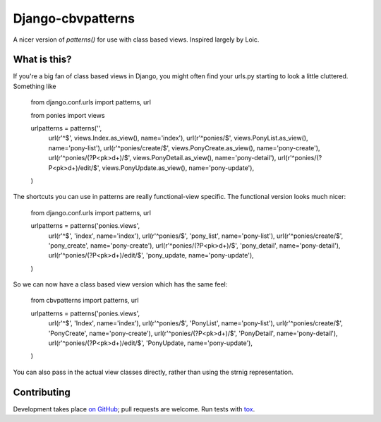 Django-cbvpatterns
==================

A nicer version of `patterns()` for use with class based views. Inspired
largely by Loic.

What is this?
-------------

If you're a big fan of class based views in Django, you might often find your
urls.py starting to look a little cluttered. Something like

    from django.conf.urls import patterns, url

    from ponies import views


    urlpatterns = patterns('',
        url(r'^$', views.Index.as_view(), name='index'),
        url(r'^ponies/$', views.PonyList.as_view(), name='pony-list'),
        url(r'^ponies/create/$', views.PonyCreate.as_view(), name='pony-create'),
        url(r'^ponies/(?P<pk>\d+)/$', views.PonyDetail.as_view(), name='pony-detail'),
        url(r'^ponies/(?P<pk>\d+)/edit/$', views.PonyUpdate.as_view(), name='pony-update'),
    )

The shortcuts you can use in patterns are really functional-view specific. The
functional version looks much nicer:

    from django.conf.urls import patterns, url


    urlpatterns = patterns('ponies.views',
        url(r'^$', 'index', name='index'),
        url(r'^ponies/$', 'pony_list', name='pony-list'),
        url(r'^ponies/create/$', 'pony_create', name='pony-create'),
        url(r'^ponies/(?P<pk>\d+)/$', 'pony_detail', name='pony-detail'),
        url(r'^ponies/(?P<pk>\d+)/edit/$', 'pony_update, name='pony-update'),
    )

So we can now have a class based view version which has the same feel:

    from cbvpatterns import patterns, url


    urlpatterns = patterns('ponies.views',
        url(r'^$', 'Index', name='index'),
        url(r'^ponies/$', 'PonyList', name='pony-list'),
        url(r'^ponies/create/$', 'PonyCreate', name='pony-create'),
        url(r'^ponies/(?P<pk>\d+)/$', 'PonyDetail', name='pony-detail'),
        url(r'^ponies/(?P<pk>\d+)/edit/$', 'PonyUpdate, name='pony-update'),
    )

You can also pass in the actual view classes directly, rather than using the
strnig representation.

Contributing
------------

Development takes place
`on GitHub <http://github.com/mjtamlyn/django-cbvpatterns>`_; pull requests are
welcome. Run tests with `tox <http://tox.readthedocs.org/>`_.

